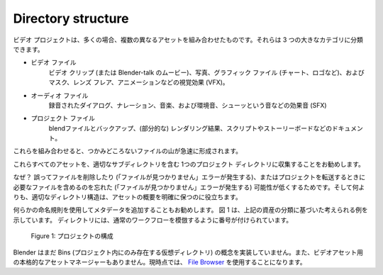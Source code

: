 Directory structure
===================

.. A video project is most likely a combination of several different assets.
.. You can separate them into three broad categories.
ビデオ プロジェクトは、多くの場合、複数の異なるアセットを組み合わせたものです。それらは 3 つの大きなカテゴリに分類できます。

.. - Video files: video clips (or movies in Blender-talk), photos, graphic files (charts, logos, ...), and Visual Effects (VFX) such as masks, lens flares, animation.
.. - Audio files: recorded dialog, voice-over, music, and Sound Effects (SFX) such as environmental sounds, swooshes, ...
.. - Project files: the blend files and backups, (partial) render results, documentation such as scripts and storyboards.
- ビデオ ファイル
   ビデオ クリップ (または Blender-talk のムービー)、写真、グラフィック ファイル (チャート、ロゴなど)、およびマスク、レンズ フレア、アニメーションなどの視覚効果 (VFX)。
- オーディオ ファイル
   録音されたダイアログ、ナレーション、音楽、および環境音、シューッという音などの効果音 (SFX)
- プロジェクト ファイル
    blendファイルとバックアップ、(部分的な) レンダリング結果、スクリプトやストーリーボードなどのドキュメント。

.. Together they can form rapidly an intangible heap of files. It's good practice to collect all those assets in *one* project directory with appropriate subdirectories.
これらを組み合わせると、つかみどころないファイルの山が急速に形成されます。

これらすべてのアセットを、適切なサブディレクトリを含む 1つのプロジェクト ディレクトリに収集することをお勧めします。

.. Why? It will lower the probability that you accidentally delete a file (which will result in a 'file not found' error) or that you forget to include a necessary file when transferring the project ('file is missing' error). And most of all, an appropriate directory structure, will help you to keep a clear overview of your assets.

なぜ？ 誤ってファイルを削除したり (「ファイルが見つかりません」エラーが発生する)、またはプロジェクトを転送するときに必要なファイルを含めるのを忘れた (「ファイルが見つかりません」エラーが発生する) 可能性が低くするためです。そして何よりも、適切なディレクトリ構造は、アセットの概要を明確に保つのに役立ちます。

.. seealso::

    .. Blender can incorporate some files within the Blend file
    .. (see `Packed Data <https://docs.blender.org/manual/en/latest/files/blend/packed_data.html>`_).
    .. However, this doesn't work with video files, which can have very huge file sizes. So, it's better to assure that your project directory contains all necessary files.
    Blender は、blend ファイル内にいくつかのファイルを組み込むことができます。
    (参照 `Packed Data <https://docs.blender.org/manual/en/latest/files/blend/packed_data.html>`_)
    ただし、ファイル サイズが非常に大きくなる可能性があるビデオ ファイルではこれは機能しません。したがって、プロジェクト ディレクトリに必要なファイルをすべて含めることをお勧めします。

.. It's also good practice to use some kind of naming convention and add metadata.
.. Figure 1 shows a possible example, based on our categorization of the assets above.
.. The directories are numbered so that they mimic a normal workflow.
何らかの命名規則を使用してメタデータを追加することもお勧めします。
図 1 は、上記の資産の分類に基づいた考えられる例を示しています。
ディレクトリには、通常のワークフローを模倣するように番号が付けられています。

.. figure:: /images/vse_setup_project_dir-structure-example.svg
   :scale: 50 %
   :alt: Organizing your project

   Figure 1: プロジェクトの構成

.. Blender haven't yet implemented the concept of Bins (virtual directories that only exist within the project). Nor does it have a full-blown asset manager for its video assets. For the moment, you're stuck with the `File Browser <https://docs.blender.org/manual/en/dev/editors/file_browser.html>`_.

Blender はまだ Bins (プロジェクト内にのみ存在する仮想ディレクトリ) の概念を実装していません。また、ビデオアセット用の本格的なアセットマネージャーもありません。現時点では、 `File Browser <https://docs.blender.org/manual/en/latest/editors/file_browser.html>`_ を使用することになります。
